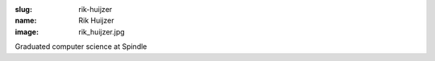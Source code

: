 :slug: rik-huijzer
:name: Rik Huijzer
:image: rik_huijzer.jpg

Graduated computer science at Spindle
